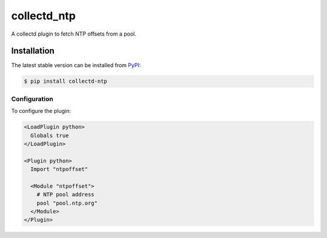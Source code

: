 collectd_ntp
============

.. image:: https://travis-ci.org/ministryofjustice/collectd-ntp.svg?branch=master
    :target: https://travis-ci.org/ministryofjustice/collectd-ntp

A collectd plugin to fetch NTP offsets from a pool.

Installation
------------

The latest stable version can be installed from PyPI_:

.. code:: shell

    $ pip install collectd-ntp

.. _PyPI: https://pypi.python.org/pypi


Configuration
~~~~~~~~~~~~~

To configure the plugin:

.. code:: xml

    <LoadPlugin python>
      Globals true
    </LoadPlugin>

    <Plugin python>
      Import "ntpoffset"

      <Module "ntpoffset">
        # NTP pool address
        pool "pool.ntp.org"
      </Module>
    </Plugin>
